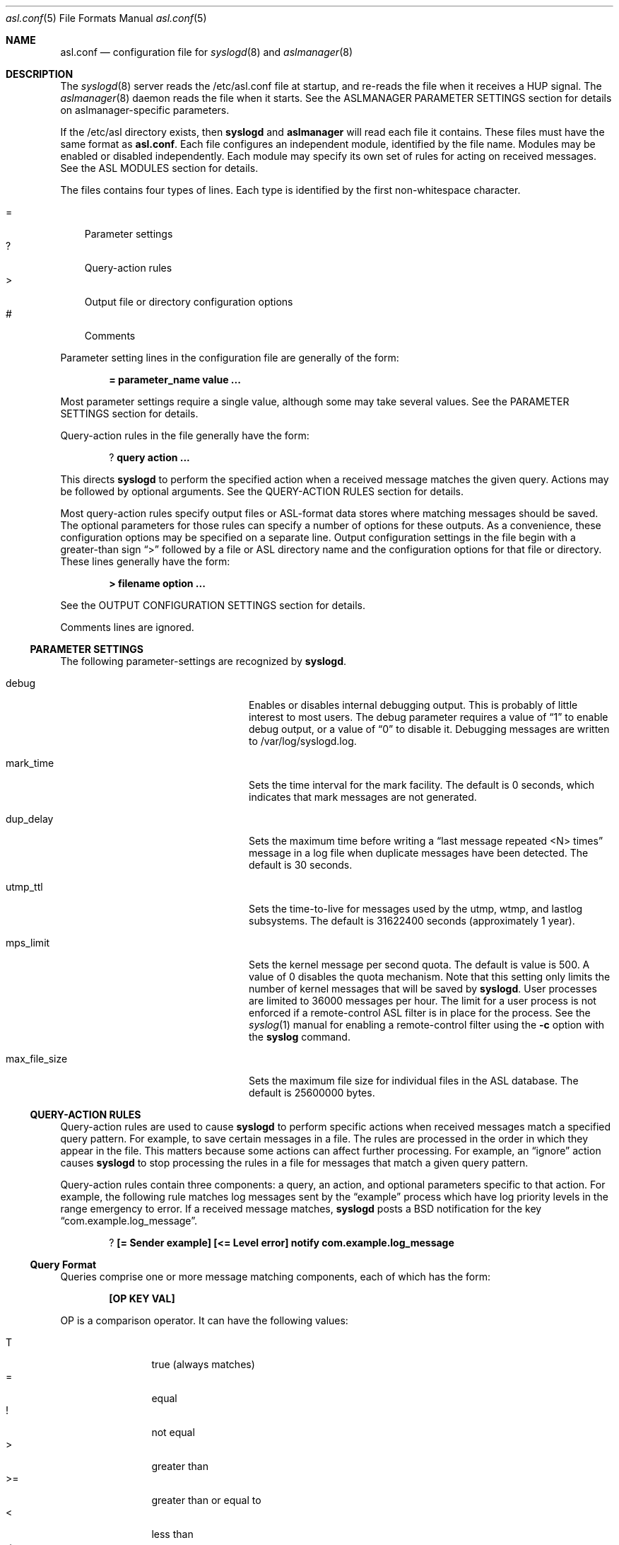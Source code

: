 .\"Copyright (c) 2004-2011 Apple Inc. All rights reserved.
.\"
.\"@APPLE_LICENSE_HEADER_START@
.\"
.\"This file contains Original Code and/or Modifications of Original Code
.\"as defined in and that are subject to the Apple Public Source License
.\"Version 2.0 (the 'License'). You may not use this file except in
.\"compliance with the License. Please obtain a copy of the License at
.\"http://www.opensource.apple.com/apsl/ and read it before using this
.\"file.
.\"
.\"The Original Code and all software distributed under the License are
.\"distributed on an 'AS IS' basis, WITHOUT WARRANTY OF ANY KIND, EITHER
.\"EXPRESS OR IMPLIED, AND APPLE HEREBY DISCLAIMS ALL SUCH WARRANTIES,
.\"INCLUDING WITHOUT LIMITATION, ANY WARRANTIES OF MERCHANTABILITY,
.\"FITNESS FOR A PARTICULAR PURPOSE, QUIET ENJOYMENT OR NON-INFRINGEMENT.
.\"Please see the License for the specific language governing rights and
.\"limitations under the License.
.\"
.\"@APPLE_LICENSE_HEADER_END@
.\"
.Dd Sept 19, 2008
.Dt asl.conf 5
.Os "Mac OS X"
.Sh NAME
.Nm asl.conf
.Nd configuration file for
.Xr syslogd 8
and
.Xr aslmanager 8
.Sh DESCRIPTION
The
.Xr syslogd 8
server reads the /etc/asl.conf file at startup, and re-reads the file when it receives a HUP signal.
The
.Xr aslmanager 8
daemon reads the file when it starts.
See the ASLMANAGER PARAMETER SETTINGS section for details on aslmanager-specific parameters.
.Pp
If the /etc/asl directory exists, then
.Nm syslogd
and
.Nm aslmanager
will read each file it contains.
These files must have the same format as
.Nm asl.conf .
Each file configures an independent module, identified by the file name.
Modules may be enabled or disabled independently.
Each module may specify its own set of rules for acting on received messages.
See the ASL MODULES section for details.
.Pp
The files contains four types of lines.
Each type is identified by the first non-whitespace character.
.Pp
.Bl -tag -width "=" -compact
.It =
Parameter settings
.It ?
Query-action rules
.It >
Output file or directory configuration options
.It #
Comments
.El
.Pp
Parameter setting lines in the configuration file are generally of the form:
.Pp
.Dl = parameter_name value ...
.Pp
Most parameter settings require a single value, although some may take several values.
See the PARAMETER SETTINGS section for details.
.Pp
Query-action rules in the file generally have the form:
.Pp
.Dl ? query action ...
.Pp
This directs
.Nm syslogd
to perform the specified action when a received message matches the given query.
Actions may be followed by optional arguments.
See the QUERY-ACTION RULES section for details.
.Pp
Most query-action rules specify output files or ASL-format data stores where matching messages should be saved.
The optional parameters for those rules can specify a number of options for these outputs.
As a convenience, these configuration options may be specified on a separate line.
Output configuration settings in the file begin with a greater-than sign 
.Dq >
followed by a file or ASL directory name and the configuration options for that file or directory.
These lines generally have the form:
.Pp
.Dl > filename option ...
.Pp
See the OUTPUT CONFIGURATION SETTINGS section for details.
.Pp
Comments lines are ignored.
.Ss PARAMETER SETTINGS
The following parameter-settings are recognized by
.Nm syslogd .
.Pp
.Bl -tag -width "bsd_max_dup_time" -compact -offset indent
.It debug
Enables or disables internal debugging output.
This is probably of little interest to most users.
The debug parameter requires a value of
.Dq 1
to enable debug output, or a value of
.Dq 0
to disable it.
Debugging messages are written to /var/log/syslogd.log.
.Pp
.It mark_time
Sets the time interval for the mark facility.
The default is 0 seconds, which indicates that mark messages are not generated.
.Pp
.It dup_delay
Sets the maximum time before writing a
.Dq "last message repeated <N> times"
message in a log file when duplicate messages have been detected.
The default is 30 seconds.
.Pp
.It utmp_ttl
Sets the time-to-live for messages used by the utmp, wtmp, and lastlog subsystems.
The default is 31622400 seconds (approximately 1 year).
.Pp
.It mps_limit
Sets the kernel message per second quota.
The default is value is 500.
A value of 0 disables the quota mechanism.
Note that this setting only limits the number of kernel messages that will be saved by
.Nm syslogd .
User processes are limited to 36000 messages per hour.
The limit for a user process is not enforced if a remote-control ASL filter is in
place for the process.
See the
.Xr syslog 1
manual for enabling a remote-control filter using the 
.Fl c
option with the
.Nm syslog
command.
.Pp
.It max_file_size
Sets the maximum file size for individual files in the ASL database.
The default is 25600000 bytes.
.El
.Ss QUERY-ACTION RULES
Query-action rules are used to cause
.Nm syslogd
to perform specific actions when received messages match a specified query pattern.
For example, to save certain messages in a file.
The rules are processed in the order in which they appear in the file.
This matters because some actions can affect further processing.
For example, an 
.Dq ignore 
action causes
.Nm syslogd
to stop processing the rules in a file for messages that match a given query pattern.
.Pp
Query-action rules contain three components: a query, an action, and optional parameters specific to that action.
For example, the following rule matches log messages sent by the 
.Dq example
process which have log priority levels in the range emergency to error.
If a received message matches, 
.Nm syslogd
posts a BSD notification for the key 
.Dq com.example.log_message .
.Pp
.Dl ? [= Sender example] [<= Level error] notify com.example.log_message
.Ss Query Format
Queries comprise one or more message matching components, each of which has the form:
.Pp
.Dl [OP KEY VAL]
.Pp
OP is a comparison operator.
It can have the following values:
.Pp
.Bl -tag -width "<=  " -compact -offset indent
.It T
true (always matches)
.It =
equal
.It !
not equal
.It >
greater than
.It >=
greater than or equal to
.It <
less than
.It <=
less than or equal to
.El
.Pp
It can also be preceded by one or more modifiers:
.Bl -tag -width "C   " -compact -offset indent
.Pp
.It C
casefold
.It N
numeric comparison
.It S
substring
.It A
prefix
.It Z
suffix
.El
.Pp
KEY and VAL are message keys and values.
For example
.Pp
.Dl [= Sender example]
.Pp
matches any message with value 
.Dq example
for the 
.Dq Sender
key.
The query
.Pp
.Dl [CA= Color gr]
.Pp
matches any message with a value beginning with the letters GR, Gr, gr, or gR
(
.Dq C
meaning casefold,
.Dq A
meaning prefix) for the
.Dq Color
key.
The example query above,
.Pp
.Dl [= Sender example] [N< Level 3]
.Pp
matches any message from 
.Dq example
with a level numerically less than 3
(string values are converted to integers, and the comparison is done on the integer values).
Note that the string values may be used equivalently for the Level key,
so the example above may also be written as:
.Pp
.Dl [= Sender example] [< Level Error]
.Pp
String values for levels may be any of the set
.Dq emergency ,
.Dq alert ,
.Dq critical ,
.Dq error ,
.Dq warning ,
.Dq notice ,
.Dq info ,
or
.Dq debug .
These strings may be upper, lower, or mixed case.
.Pp
The
.Dq T
operator is useful to test for the presence of a particular key.
.Pp
.Dl [T Flavor]
.Pp
Will match any message that has a
.Dq Flavor
key, regardless of its value.
.Pp
As a special case, the query
.Pp
.Dl *
.Pp
matches all messages.
.Ss Actions
The following actions are available.
.Pp
.Bl -tag -width "directory" -compact -offset indent
.It store
Causes
.Nm syslogd
to save matching messages in the ASL database.
Note that if /etc/asl.conf contains no 
.Dq store 
action rules, then
.Nm syslogd
will save all messages it receives in the ASL database.
.Pp
.It file
Causes matching messages to be stored in a log file.
The file's path name must follow as the first parameter.
If the path already exists, it must be a plain file.
If the file does not exist, it will be created when the first message is written.
If the pathname specified is not an absolute path,
.Nm syslogd
will treat the given path as relative to /var/log (for /etc/asl.conf), 
or for other output modules relative to /var/log/module/NAME where NAME is the module name.
.Pp
By default, the file's owner will be root, and the file will be readable by the admin group.
Various options may follow the file name to specify ownership and access controls,
printed log message format, and controls for file rotation, compression, time-to-live,
and other aspects of output file life-cycle management.
See the OUTPUT CONFIGURATION SETTINGS section for more details.
.Pp
.It directory
Causes matching messages to be stored in an ASL-format log message data store.
A directory path name must follow as the first parameter.
If the path exists, it must be a directory.
.Pp
Messages saved to an ASL directory are saved in files that are named
.Dq yyyy.mm.dd.asl ,
where 
.Dq yyyy ,
.Dq mm ,
and
.Dq dd
are the year, month (01 to 12) and day of the month (01 to 31) associated with
matching messages.
This has the effect of saving messages in a separate file for each day.
.Pp
By default, files in the directory will be owned by root, and readable by the admin group.
Various options may follow the directory name to control ownership, access controls,
and the management of the store and its contents.
See the OUTPUT CONFIGURATION SETTINGS section for a list of options that may be set for store directories.
.Pp
.It notify
Causes
.Nm syslogd
to post a notification with
.Fn notify_post .
The notification key must appear as a single parameter following the
.Dq notify
action.
.Pp
.It skip
Causes a matching message to be ignored in all subsequent matching rules in the file.
Its scope is local to a single module configuration file.
.Pp
.It claim
Messages that match the query associated with a
.Dq claim
action are not processed by the main ASL configuration file /etc/asl.conf.
While claimed messages are not processed by /etc/asl.conf,
they are not completely private.
Other modules may also claim messages,
and in some cases two or more modules may have claim actions
that match the same messages.
This action only blocks processing by /etc/asl.conf.
.Pp
The
.Dq claim
action may be followed by the keyword
.Dq only .
In this case, only those messages that match the 
.Dq claim only
query will be processed by subsequent rules in the module.
.Pp
.It access
Sets read access controls for messages that match the associated query pattern.
.Nm syslogd
will restrict read access to matching messages to a specific user and group.
The user ID number and group ID number must follow the
.Dq access
keyword as parameters.
.Pp
.It broadcast
Causes syslogd to write the text of matching messages to all terminal windows.
If optional text follows the
.Dq broadcast
keyword, then that text is written rather that the matching message text.
Note that this action is restricted to the main ASL configuration file /etc/asl.conf.
.Pp
.It ignore
Causes a matching message to be ignored in all subsequent matching rules in the file.
This action is equivalent to the
.Dq skip
action in all module configuration files except the main ASL configuration file /etc/asl.conf.
When used in the main configuration file, the scope of the action is global,
and matching messages will be ignored by all ASL modules.
.El
.Ss OUTPUT CONFIGURATION SETTINGS
Various options may follow the path name in a
.Dq file
or
.Dq directory
query-action rule.
For example, the following rule specifies that all messages from the
.Dq example
facility will be saved in the file
.Dq example.log ,
and that messages are printed in a
.Dq raw
format that shows all the keys and values in the message:
.Pp
.Dl ? [= Facility example] file example.log format=raw
.Pp
Multiple options may be specified separated by whitespace characters.
For example:
.Pp
.Dl ? [= Facility example] file example.log format=raw rotate=local compress ttl=3 mode=0640 uid=0 gid=5 gid=20
.Pp
As a convenience, a file or directory name and any associated options can be specified on a separate
output configuration line following a 
.Dq >
character:
.Pp
.Dl > example.log format=raw rotate=local compress ttl=3 mode=0640 uid=0 gid=5 gid=20
.Pp
Options for a file or directory are taken from the first query-action rule
or output configuration line for the given path.
A good usage pattern for multiple rules that specify the same output file or directory is:
.Pp
.Dl > example.log options ...
.Dl ? query1 file example.log
.Dl ? query2 file example.log
.Dl ? query3 file example.log
.Pp
Most of the options listed below may be used with either file or directory outputs.
Exceptions are noted.
.Pp
.Bl -tag -width "coalesce=VAL" -compact -offset indent
.It format=FMT
Controls the format of log messages saved in a file.
Note that this option is specific to file outputs.
It is ignored for ASL directories.
.Pp
The format is specified by the value given for FMT.
Several pre-defined formats are available:
.Bl -tag -width "abcd"
.It bsd
Format used by the
.Nm syslogd
daemon for system log files, e.g. /var/log/system.log.
.It std
Standard (default) format.
Similar to 
.Dq bsd ,
but includes the message priority level.
.It raw
Prints the complete message structure.
Each key/value pair is enclosed in square brackets.
Embedded closing brackets and white space are escaped.
Time stamps are printed as seconds since the epoch.
.It xml
The list of messages is printed as an XML property list.
Each message is represented as a dictionary in a array.
Dictionary keys represent message keys.
Dictionary values are strings.
.It asl
The output file is written as an ASL-format data store file.
Files in this format may be read and searched using the
.Nm syslog
command line utility with the use of the
.Fl f Ar path
option.
.El
.Pp
Custom format strings may also be specified.
Since custom formats often contain white-space characters, 
the entire string may be enclosed in single or double quote characters,
or each white-space character may be preceded by a backslash escape character.
Escaped characters are not interpreted.
Custom format strings are described in detail in the READING MESSAGES section of the
.Xr syslog 1
manual.
.Pp
.It mode=MMM
Sets the mode of the file or files within an ASL directory.
The value MMM may be specified as a decimal value,
a hexadecimal value (if preceded by ``0x''),
or octal value (if preceded by ``0'').
.Pp
.It uid=UUU
Specifies the file's owner.
If more than one 
.Dq uid=UUU
option is given, the first will be used to set ownership,
and subsequent user IDs will be given read access to in the files POSIX.1e ACLs.
Note that UIDs should be defined in the local Open Directory database, since
.Nm syslogd
starts and may create the log file before network directory services are available.
Unknown UIDs and GIDs will be ignored when setting access controls.
.Pp
.It gid=GGG
Specifies the file's group.
If more than one 
.Dq gid=GGG
option is given, the first will be used to set the file's group,
and subsequent group IDs will be given read access to in the files POSIX.1e ACLs.
As with UID=UUU options, groups should be defined in the local Open Directory database.
.Pp
.It coalesce=VAL
By default, files printed using the
.Dq bsd
and
.Dq std
formats will coalesce duplicates.
If two or more messages are logged within 30 seconds, and which differ only in time,
then the second and subsequent messages will not be printed.
When a different message is logged, or 30 seconds have elapsed since the initial
message was logged, a line with the text
.Dl --- last message repeated N times ---
will be added to the file.
The default is
.Dq coalesce=1 .
The default may be overridden by specifying
.Dq coalesce=0 .
The values 
.Dq off
and 
.Dq false
may be used in place of 
.Dq 0 .
.El
.Pp
The following options all deal with file rotation and life-cycle management.
The FILE ROTATION section describes this in detail.
.Pp
.Bl -tag -width "rotate=NAME_STYLE" -compact -offset indent
.Pp
.It rotate=NAME_STYLE
Enables log file rotation and specifies the file naming scheme for rotated files.
This option does not apply to ASL directories.
Four styles are supported:
.Pp
.Bl -tag -width "local-basic" -compact -indent
.It sec
Rotated file names are of the form
.Dq example.log.T1340607600 .
The file names include the creation time of the file in seconds since the epoch.
.Pp
.It utc
Rotated file names are in ISO 8601 extended format, for example
.Dq example.log.2012-06-24T07:00:00Z .
The file names includes its creation time as a UTC date and time.
.Pp
.It utc-basic
Rotated file names are in ISO 8601 basic format, for example
.Dq example.log.20120624T070000Z .
The file names includes its creation time as a UTC date and time.
.Pp
.It local
Rotated file names are in ISO 8601 extended format, for example
.Dq example.log.2012-06-24T07:00:00-7 .
The file names includes its creation time as date and time in the local time zone.
The local timezone offset is included as a trailing part of the name.
.Pp
.It local-basic
Rotated file names are in ISO 8601 basic format, for example
.Dq example.log.20120624T070000-07 .
The file names includes its creation time as date and time in the local time zone.
The local timezone offset is included as a trailing part of the name.
.Pp
.It seq
Rotated file names are of the form
.Dq example.log.N
where N is an integer sequence number.
Files are re-numbered on each rotation so that the 
.Dq 0
file is the most recent.
.El
.Pp
If the option 
.Dq rotate
appears without a value, the naming style defaults to
.Dq "sec" .
.Pp
Note that using the local timezone for timestamped files may cause odd behavior on highly-mobile systems.
.Nm aslmanager
will delete files after a specified time-to-live (see below).
The age of the file is determined by the file name.
If files are created in different timezones but saved with a non-absolute timestamp,
the age calculation may result in some files being considered older or newer than they are in reality.
.Pp
Also note that sequenced files (using the
.Dq sec
style) will initially be checkpointed using a file name containing a timestamp in seconds.
.Nm aslmanager
will re-sequence the files when it scans for checkpoint files.
.Pp
.It ttl=DAYS
Specifies the number of days that older versions of rotated files should be allowed to remain in the filesystem.
Rotated files older than this limit are deleted.
.Pp
.It dest=PATH
By default, rotated files are left in the same directory as the original file.
However, in some cases it may be useful to move the rotated versions to a different
directory for archival or other reasons.
If this option is specified,
.Nm aslmanager
will move files to the directory given by PATH.
.Pp
.It soft
Makes
.Nm syslogd
ignore write errors when saving messages.
Normally,
.Nm syslogd
will stop saving to a file or ASL directory after 5 consecutive write errors.
.Pp
.It compress
Enables gzip file compression for rotated log files.
When compressed, the extension 
.Dq .gz
is appended to the file name.
.Pp
.It file_max=SIZE
Limits the size of an active log file.
SIZE may be an integer number of bytes, or the value may be followed by a single character 
.Dq k , 
.Dq m ,
or 
.Dq g
(upper or lower case),
to indicate a size limit in multiples of 1024 (kibibyte), 1048576 (mebibyte), or 1073741824 (gibibyte).
If a file exceeds this limit, it is immediately checkpointed by
.Nm syslogd 
and a new file is opened.
Note that
.Dq file_max
specifies a size limit before file compression is performed if the
.Dq compress
option is also present.
.Pp
.It all_max=SIZE
Specifies a size limit for the total of all rotated versions of a file.
.Nm aslmanager
will delete rotated files, oldest first, to reduce the total below the limit.
SIZE may be specified in the same format as the file_max option.
.El
.Ss FILE ROTATION
.Nm syslogd
and
.Nm aslmanager
work together to automatically provide all the features of file rotation.
However, it is useful to understand how the process works.
This section describes the file rotation options that may be used in /etc/asl.conf
or an ASL Output Module configuration file,
together with a description of how the system works to support those features.
.Pp
If a file is marked for rotation,
.Nm syslogd
will close the file at the start of a new day or when the file exceeds its 
.Dq file_max
size limit.
At that point,
.Nm syslogd
renames the file and starts a new file to continue logging.
The old file is renamed with the file's creation time included in its name.
This operation is called checkpointing the file.
.Pp
For example,
.Nm syslogd
might close
.Dq example.log
and rename it
.Dq example.log.T1340521200 ,
1340521200 being the time that the file was created.
It would then start a new 
.Dq example.log
file and use it until midnight, when the cycle would be repeated.
.Pp
Files are normally checkpointed at midnight.
If the system is sleeping or powered off, then files are checkpointed when
the the first message of a new day (local time) is received.
Files are also checkpointed if they exceed a size limit specified by a file_max option,
and they may be checkpointed manually through options provided by the
.Xr syslog 1
and
.Xr aslmanager 8
utilities.
The checkpointed file name always contains the file's creation time.
If the options for the file include
.Dq rotate=utc
then the timestamp will be a UTC date and time string.
.Dq rotate=local
causes the timestamp to be the date and time in the current local timezone.
Otherwise, the timestamp will be in seconds since the epoch.
.Pp
.Nm syslogd
only performs the checkpointing operation.
It closes old files, moves them out of the way, and starts writing new files.
Most of the work of file rotation is done by the
.Xr aslmanager 8
utility.
That includes moving files to a destination directory, compressing files,
re-naming files according to one of the naming style options,
deleting old files after they exceed their time-to-live,
and checking file space usage.
.Pp
.Nm aslmanager
normally runs once during system start-up, and once a day just after midnight.
It may also be triggered occasionally by
.Nm syslogd ,
and it may be run manually.
.Pp
.Nm aslmanager
scans for any checkpointed files created by
.Nm syslogd 
and will rename the files (if required) to match the naming style specified by the
.Dq rotate=NAME_STYLE
option.
If 
.Dq rotate=seq
is specified for a file, checkpointed files created by
.Nm syslogd
contain a timestamp in seconds.
These files are renamed so that the file names
contain a sequence number.
The most recent version has the number 
.Dq 0 ,
and older versions have higher numbers.
For example:
.Pp
.Dl example.log.0
.Dl example.log.1
.Dl example.log.2
.Dl ...
.Pp
As well as renaming files,
.Nm aslmanager
may perform other actions.
If the file has been given a 
.Dq dest=PATH
option,
the rotated versions of the file will be moved to the specified directory.
Files will be gzip compressed using the
.Xr zlib 3
library if the 
.Dq compress
option has been given.
If the total size of all the rotated versions of the file exceeds a value given in an 
.Dq all_max
option, older version of the rotated file will be deleted to keep the total below the specified limit.
.Pp
Although checkpoint and file rotation operations are normally done automatically,
.Nm aslmanager
supports an option that will trigger 
.Nm syslogd
to checkpoint files before
.Nm aslmanager
starts its scan.
.Nm syslog
also supports an option to force files to be checkpointed without running
.Nm aslmanager .
See the
.Xr aslmanager 8
and
.Xr syslog 1
manuals for details.
.Ss ASL OUTPUT MODULES
.Pp
An ASL output module is created by a configuration file in the directory /etc/asl.
The file name is used as the module's name.
The format of the file is generally the same as
.Nm asl.conf 
with a few exceptions.
Mdules may not have parameter setting lines for the system parameters listed in the
PARAMETER SETTINGS or ASLMANAGER PARAMETER SETTINGS sections,
nor may they include
.Dq broadcast
query-action rules.
.Pp
Module configuration files are read by
.Nm syslogd
when it starts, and whenever it gets a HUP signal.
Messages received by
.Nm syslogd
are first processed according the the rules found in /etc/asl.conf
(also known as the 
.Dq com.apple.asl
module), then the message is processed by the
rules from each module found in /etc/asl.
.Pp
An exception to this is that messages that match the query in a
.Dq claim
action rule in any module are not processed by the rules in /etc/asl.conf.
.Pp
ASL output modules are enabled by default, but a module may include a parameter setting:
.Pp
.Dl = enable 0
.Pp
The module is still loaded by
.Nm syslogd ,
but the module will not save messages to files or directories, and will not post BSD notifications.
.Pp
Several mechanisms allow modules to be enabled or disabled dynamically.
One mechanism allows the setting of the 
.Dq enable
parameter to be based on the existence of a path in the filesystem,
or on the value associated with a dictionary key in a property list file.
On iOS only, the value of a key in an installed configuration profile may be tested.
.Pp
To enable a module based on the existence of a file, the module may use:
.Pp
.Dl = enable [File /a/b/c]
.Pp
where
.Dq /a/b/c
may be any filesystem path.
.Pp
To enable a module based on the value of a dictionary key in a property list file,
.Pp
.Dl = enable [Plist /path/config.plist] [= SomeKey SomeValue]
.Pp
Any of the test operations described above in the QUERY-ACTION RULES section
may also be used in testing key / value pairs.
Multiple operations are also allowed, for example:
.Pp
.Dl = enable [Plist /path/config.plist] [N>= DebugLevel 7] [S= Othervalue xyz]
.Pp
If the property list file does not exist, the test will evaluate to zero.
The file may be in binary or xml format.
It may only contain a single dictionary object at its top level.
Only keys and values at the top level of the dictionary may be tested.
Values must be strings, integer values, doubles, UUIDs, dates, or booleans.  
Boolean <true/> and <false/> values are converted to 1 and 0 respectively. 
Values are converted into strings,
and string comparisons are used unless unless an
.Dq N
modifier is specified with the test operator.
.Pp
On iOS, a module may test key / value pairs in a configuration profile using the
same key / value tests that may be used for property list files.
.Pp
.Dl = enable [Profile name] [= Verbose 1]
.Pp
The profile name is the value of its DefaultsDomainName key.
The test will evaluate to zero if the profile is not installed.
.Pp
A module may be also enabled or disabled using
.Nm syslog
or by sending
.Nm syslogd
a special
.Xr asl 3
control message.
Only the user
.Dq root
may enable or disable modules.
.Pp
A module may be enabled or disabled by sending an
.Xr asl 3
message as shown in this example, which enables a module named
.Dq com.apple.example :
.Pp
    #include <asl.h>
    aslmsg ctl = asl_new(ASL_TYPE_MSG);
    asl_set(ctl, ASL_KEY_OPTION, "control");
    asl_set(ctl, ASL_KEY_MSG, "@ com.apple.example enable 1");
    asl_send(NULL, ctl);
    asl_free(ctl);
.Pp
A control message may also be sent using
.Nm syslog
as the following example shows to disable a module named
.Dq com.apple.example :
.Pp
.Dl sudo syslog -module com.apple.example enable 0
.Pp
A module may also enable or disable itself.
Although a module that is not enabled will not write or post notifications,
it still will scan messages.
The module may contain conditional parameter-setting rules like:
.Pp
.Dl = [= Color Green] enable 1
.Dl = [= Color Red] enable 0
.Pp
This is similar to a query-action rule.
If a message received by syslogd matches the specified query,
in this case having a Color key with the value Green or Red,
then the enable parameter is set as specified.
So in this example, the module would be enabled and disabled
whenever syslogd received a message containing the appropriate value for the 
.Dq Color
key.
.Ss ASLMANAGER PARAMETER SETTINGS
The following parameter-settings are recognized by
.Nm aslmanager .
.Pp
.Bl -tag -width "aslmanager_debug" -compact -offset indent
.It aslmanager_debug
Enables or disables internal debugging output.
This is probably of little interest to most users.
The debug parameter requires a value of 
.Dq 1
to enable debug output, or a value of 
.Dq 0
to disable it.
Debug messages saved in an auxiliary file attached to an ASL log message.
The file may be inspected by opening the file attachement from the Console utility.
.Pp
.It store_ttl
Sets the time-to-live in days for messages in the ASL database.
The default is 7 days.
.Pp
.It max_store_size
Sets the maximum size for for the ASL database.
The default is 150000000 bytes.
.Pp
.It archive
Enables or disables archiving of the ASL database.
The archive parameter requires a value of 
.Dq 1
to enable archiving, or a value of
.Dq 0
to disable it.
An option archive directory path may follow the
.Dq 0
or
.Dq 1 .
If enabled, files removed from the ASL database are moved to the archive directory.
The default archive directory path is /var/log/asl.archive.
.Pp
.It store_path
The ASL database path used by 
.Nm aslmanager .
The default is /var/log/asl.
Note that this parameter is ignored by
.Nm syslogd .
.Pp
.It archive_mode
Files copied to the ASL database archive will be given the specified access mode.
The default is 0400, so archive files will only be readable by root.
.El
.Pp
.Sh SEE ALSO
.Xr asl 3 ,
.Xr notify 3 ,
.Xr syslog 1 ,
.Xr aslmanager 8 ,
.Xr syslogd 8 .
